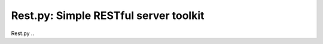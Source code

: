 **************************************
Rest.py: Simple RESTful server toolkit
**************************************

Rest.py ..
